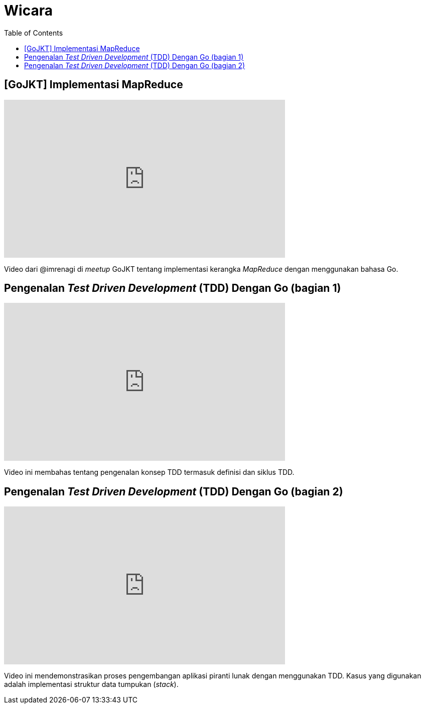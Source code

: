 =  Wicara
:stylesheet: /assets/style.css
:toc:

==  [GoJKT] Implementasi MapReduce

+++
<iframe width="560" height="315"
	src="https://www.youtube.com/embed/ugn922zxTck"
	frameborder="0"
	allow="accelerometer; autoplay; encrypted-media; gyroscope; picture-in-picture"
	allowfullscreen>
</iframe>
+++

Video dari @imrenagi di _meetup_ GoJKT tentang implementasi kerangka
_MapReduce_ dengan menggunakan bahasa Go.


==  Pengenalan _Test Driven Development_ (TDD) Dengan Go (bagian 1)

+++
<iframe
	width="560"
	height="315"
	src="https://www.youtube.com/embed/spbUc-Cj5Mc"
	frameborder="0" allow="accelerometer; autoplay; encrypted-media; gyroscope; picture-in-picture"
	allowfullscreen>
</iframe>
+++

Video ini membahas tentang pengenalan konsep TDD termasuk definisi dan siklus
TDD.


==  Pengenalan _Test Driven Development_ (TDD) Dengan Go (bagian 2)

+++
<iframe width="560" height="315"
	src="https://www.youtube.com/embed/c522zUTZoiQ"
	frameborder="0"
	allow="accelerometer; autoplay; encrypted-media; gyroscope; picture-in-picture"
	allowfullscreen>
</iframe>
+++

Video ini mendemonstrasikan proses pengembangan aplikasi piranti lunak dengan
menggunakan TDD.
Kasus yang digunakan adalah implementasi struktur data tumpukan (_stack_).

